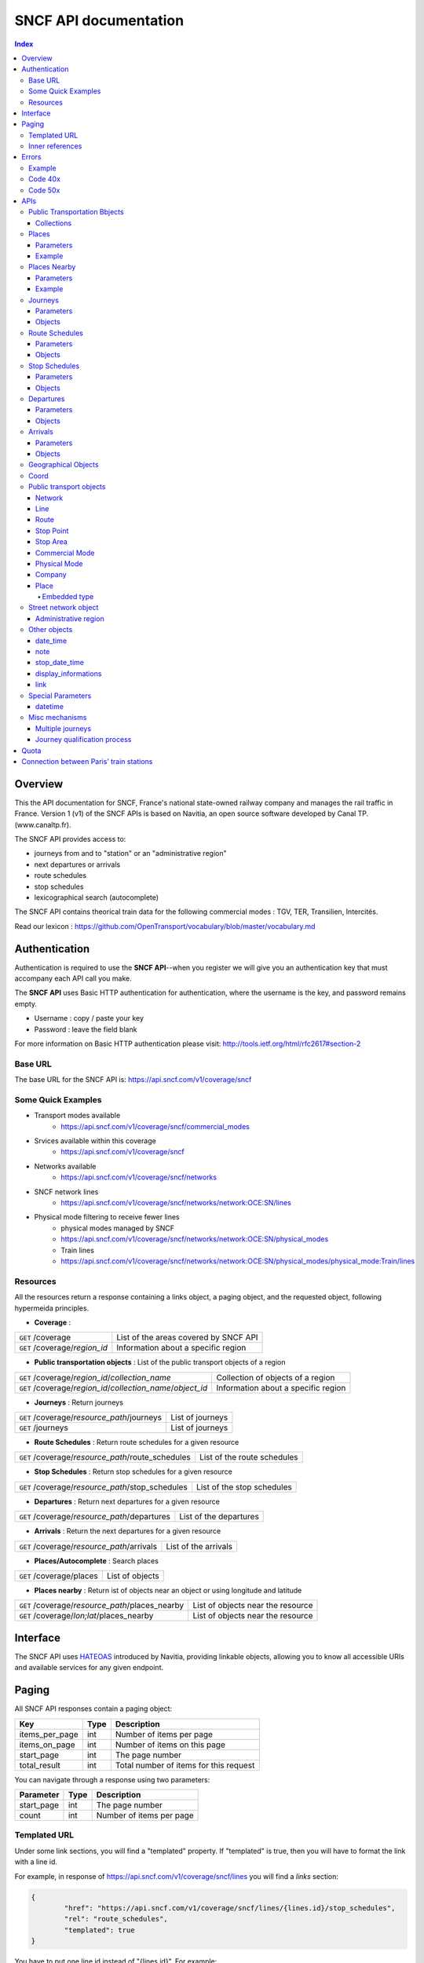 SNCF API documentation
~~~~~~~~~~~~~~~~~~~~~~~~~~~~~~~~~~~
.. contents:: Index

Overview
========

This the API documentation for SNCF, France's national state-owned railway company and manages the rail traffic in France. Version 1 (v1) of the SNCF APIs is based on Navitia, an open source software developed by Canal TP. (www.canaltp.fr).

The SNCF API provides access to:

* journeys from and to "station" or an "administrative region"
* next departures or arrivals
* route schedules
* stop schedules
* lexicographical search (autocomplete)

The SNCF API contains theorical train data for the following commercial modes : TGV, TER, Transilien, Intercités.

Read our lexicon : https://github.com/OpenTransport/vocabulary/blob/master/vocabulary.md

Authentication
================
Authentication is required to use the **SNCF API**--when you register we will give you an authentication key that must accompany each API call you make.


The **SNCF API** uses Basic HTTP authentication for authentication, where the username is the key, and password remains empty.

* Username : copy / paste your key
* Password : leave the field blank


For more information on Basic HTTP authentication please visit: http://tools.ietf.org/html/rfc2617#section-2

Base URL
********

The base URL for the SNCF API is: https://api.sncf.com/v1/coverage/sncf

Some Quick Examples
******************

* Transport modes available
	* https://api.sncf.com/v1/coverage/sncf/commercial_modes
* Srvices  available within this coverage
	* https://api.sncf.com/v1/coverage/sncf
* Networks available
	* https://api.sncf.com/v1/coverage/sncf/networks
* SNCF network lines
	* https://api.sncf.com/v1/coverage/sncf/networks/network:OCE:SN/lines
* Physical mode filtering to receive fewer lines
	* physical modes managed by SNCF
	* https://api.sncf.com/v1/coverage/sncf/networks/network:OCE:SN/physical_modes
	* Train lines
	* https://api.sncf.com/v1/coverage/sncf/networks/network:OCE:SN/physical_modes/physical_mode:Train/lines

Resources
*********

All the resources return a response containing a links object, a paging object, and the requested object, following hypermeida principles.

* **Coverage** :

+---------------------------------------------------------------+--------------------------------------+
| ``GET`` /coverage                                             | List of the areas covered by SNCF API|
+---------------------------------------------------------------+--------------------------------------+
| ``GET`` /coverage/*region_id*                                 | Information about a specific region  |
+---------------------------------------------------------------+--------------------------------------+ 

* **Public transportation objects** : List of the public transport objects of a region

+---------------------------------------------------------------+-------------------------------------+
| ``GET`` /coverage/*region_id*/*collection_name*               | Collection of objects of a region   |
+---------------------------------------------------------------+-------------------------------------+
| ``GET`` /coverage/*region_id*/*collection_name*/*object_id*   | Information about a specific region |
+---------------------------------------------------------------+-------------------------------------+

* **Journeys** : Return journeys

+---------------------------------------------------------------+-------------------------------------+
| ``GET`` /coverage/*resource_path*/journeys                    | List of journeys                    |
+---------------------------------------------------------------+-------------------------------------+
| ``GET`` /journeys                                             | List of journeys                    |
+---------------------------------------------------------------+-------------------------------------+

* **Route Schedules** : Return route schedules for a given resource

+---------------------------------------------------------------+-------------------------------------+
| ``GET`` /coverage/*resource_path*/route_schedules             | List of the route schedules         |
+---------------------------------------------------------------+-------------------------------------+

* **Stop Schedules** : Return stop schedules for a given resource

+---------------------------------------------------------------+-------------------------------------+
| ``GET`` /coverage/*resource_path*/stop_schedules              | List of the stop schedules          |
+---------------------------------------------------------------+-------------------------------------+

* **Departures** : Return next departures for a given resource

+---------------------------------------------------------------+-------------------------------------+
| ``GET`` /coverage/*resource_path*/departures                  | List of the departures              |
+---------------------------------------------------------------+-------------------------------------+

* **Arrivals** : Return the next departures for a given resource

+---------------------------------------------------------------+-------------------------------------+
| ``GET`` /coverage/*resource_path*/arrivals                    | List of the arrivals                |
+---------------------------------------------------------------+-------------------------------------+

* **Places/Autocomplete** : Search places

+---------------------------------------------------------------+-------------------------------------+
| ``GET`` /coverage/places                                      | List of objects                     |
+---------------------------------------------------------------+-------------------------------------+

* **Places nearby** : Return ist of objects near an object or using longitude and latitude

+---------------------------------------------------------------+-------------------------------------+
| ``GET`` /coverage/*resource_path*/places_nearby               | List of objects near the resource   |
+---------------------------------------------------------------+-------------------------------------+
| ``GET`` /coverage/*lon;lat*/places_nearby                     | List of objects near the resource   |
+---------------------------------------------------------------+-------------------------------------+

Interface
=========
The SNCF API uses `HATEOAS <http://en.wikipedia.org/wiki/HATEOAS>`_ introduced by Navitia, providing linkable objects, allowing you to know all accessible URIs and available services for any given endpoint.

.. _paging:
Paging
======

All SNCF API responses contain a paging object:

=============== ==== =======================================
Key             Type Description
=============== ==== =======================================
items_per_page  int  Number of items per page
items_on_page   int  Number of items on this page
start_page      int  The page number
total_result    int  Total number of items for this request
=============== ==== =======================================

You can navigate through a response using two parameters:

=============== ==== =======================================
Parameter       Type Description
=============== ==== =======================================
start_page      int  The page number
count           int  Number of items per page
=============== ==== =======================================



Templated URL
*************

Under some link sections, you will find a "templated" property. If "templated" is true,
then you will have to format the link with a line id.

For example, in response of https://api.sncf.com/v1/coverage/sncf/lines
you will find a *links* section:

.. code-block:: json

	{
		"href": "https://api.sncf.com/v1/coverage/sncf/lines/{lines.id}/stop_schedules",
		"rel": "route_schedules",
		"templated": true
	}

You have to put one line id instead of "{lines.id}". For example:
https://api.sncf.com/v1/coverage/sncf/lines/line:OCE:TrainTER-87296012-87271007/stop_schedules

Inner references
****************

Some link sections look like
	
.. code-block:: json

	{
		"internal": true,
		"type": "disruption",
		"id": "edc46f3a-ad3d-11e4-a5e1-005056a44da2",
		"rel": "disruptions",
		"templated": false
	}

That means you will find inside the same stream ( *"internal": true* ) a "disruptions" section 
( *"rel": "disruptions"* ) containing some disruptions objects ( *"type": "disruption"* ) 
where you can find the details of your object ( *"id": "edc46f3a-ad3d-11e4-a5e1-005056a44da2"* ).

Errors
======

When there's an error you'll receive a response with a error object containing a unique error id

Example
*******

.. code-block:: json

    {
        "error": {
            "id": "bad_filter",
            "message": "ptref : Filters: Unable to find object"
        }
    }

Code 40x
********

This errors appears when there is an error in the request

The are two possible 40x http codes :

* Code 404:

========================== ==========================================================================
Error id                   Description
========================== ==========================================================================
date_out_of_bounds         When the given date is out of bounds of the production dates of the region
no_origin                  Couldn't find an origin for the journeys
no_destination             Couldn't find an destination for the journeys
no_origin_nor_destination  Couldn't find an origin nor a destination for the journeys
unknown_object             As it's said
========================== ==========================================================================

* Code 400:

=============== ========================================
Error id        Description
=============== ========================================
bad_filter      When you use a custom filter
unable_to_parse When you use a mal-formed custom filter
=============== ========================================

Code 50x
********

Ouch. Technical issue :/

APIs
====

Public Transportation Bbjects
******************************

You can explore the public transportation objects easily with these APIs. You just need to add at the end of your url a collection name to see all the objects within a particular collection. To see an object add the id of this object at the end of the collection's url. The only arguments for this endpoint the standard arguements used for `paging`_.

Collections
###########

* networks
* lines
* routes
* stop_points
* stop_areas
* commercial_modes
* physical_modes
* companies

Examples

Response example for this request https://api.sncf.com/v1/coverage/sncf/physical_modes

.. code-block:: json

    {
        "links": [
            ...
        ],
        "pagination": {
            ...
        },
        "physical_modes": [
            {
                "id": "physical_mode:0x3",
                "name": "Bus"
            },
            {
                "id": "physical_mode:0x4",
                "name": "Ferry"
            },
            ...
        ]
    }

Other examples

* Network list
	* https://api.sncf.com/v1/coverage/sncf/networks
* Physical mode list
	* https://api.sncf.com/v1/coverage/sncf/physical_modes
* Line list
	* https://api.sncf.com/v1/coverage/sncf/lines
* Line list for one mode
	* https://api.sncf.com/v1/coverage/sncf/physical_modes/physical_mode:Train/lines


.. _places:
Places
******

This endpoint allows you to search in public transport objects using their names, returning a `place`_ collection.


+------------------------------------------+
| *Warning*                                |
|                                          |
| There is no pagination for this api      |
+------------------------------------------+

Parameters
##########

+---------+---------------+-----------------+----------------------------------------+--------------------------------------+
| Required| Name          | Type            | Description                            | Default value                        |
+=========+===============+=================+========================================+======================================+
| yep     | q             | string          | The search term                        |                                      |
+---------+---------------+-----------------+----------------------------------------+--------------------------------------+
| nop     | type\[\]      | array of string | Type of objects you want to query      | \[``stop_area``, ``stop_point``,     |
|         |               |                 |                                        | ``administrative_region``\]          |
+---------+---------------+-----------------+----------------------------------------+--------------------------------------+
| nop     | admin_uri\[\] | array of string | If filled, it will be restrained the search  |                                      |
|         |               |                 | within the given admin uris            |                                      |
+---------+---------------+-----------------+----------------------------------------+--------------------------------------+

+-------------------------------------------------------------------------+
| *Warning*                                                               |
|                                                                         |
| In the SNCF API, there are no POI and adresses.                         |
+-------------------------------------------------------------------------+

Example
#######

Response example for : https://api.sncf.com/v1/coverage/sncf/places?q=gare

.. code-block:: json

    {
    "places": [
        {
            {

                "embedded_type": "stop_area",
                "stop_area": {
                    ...
                },
                "id": "stop_area:TAN:SA:RUET",
                "name": "Ruette"

            },
                    },
    "links" : [
        ...
     ],
    }

Places Nearby
*************

This endpoint allows you to search in public transport objects that are near another object, or nearby coordinates, returning a `place`_ collection.

+------------------------------------------+
| *Warning*                                |
|                                          |
| There is no pagination for this api      |
+------------------------------------------+

Parameters
##########

+---------+---------------+-----------------+------------------------------------------+--------------------------------------+
| Required| name          | Type            | Description                              | Default value                        |
+=========+===============+=================+==========================================+======================================+
| nop     | distance      | int             | Distance range in meters                 | 500                                  |
+---------+---------------+-----------------+------------------------------------------+--------------------------------------+
| nop     | type\[\]      | array of string | Type of objects you want to query        | \[``stop_area``, ``stop_point``,     |
|         |               |                 |                                          | ``poi``, ``administrative_region``\] |
+---------+---------------+-----------------+------------------------------------------+--------------------------------------+
| nop     | admin_uri\[\] | array of string | If filled, will filter the search    | ""                                   |
|         |               |                 | within the given admin uris              |                                      |
+---------+---------------+-----------------+------------------------------------------+--------------------------------------+
| nop     | filter        | string          | Use to filter returned objects.        |                                      |
|         |               |                 | for example: places_type.id=theater      |                                      |
+---------+---------------+-----------------+------------------------------------------+--------------------------------------+

Example
########

Response example for this request
https://api.sncf.com/v1/coverage/sncf/stop_areas/stop_area:OCE:SA:87271007/places_nearby

.. code-block:: json

    {
    "places_nearby": [
    {
        "embedded_type": "stop_point",
        "stop_point": {
            "comment": "",
            "name": "gare de Gare-du-Nord",
            "links": [ ],
            "coord": {
                "lat": "48.880195",
                "lon": "2.354892"

            },
            "label": "gare de Gare-du-Nord (Paris)",
            "equipments": [ ],
            "administrative_regions": [
            {
                "insee": "75056",
                "name": "Paris",
                "level": 8,
                "coord":{
                    "lat": "48.856506",
                    "lon": "2.352133"
                },
                "label": "Paris (75001-75116)",
                "id": "admin:7444extern",
                "zip_code": "75001-75116"
            }
        ],
        "id": "stop_point:OCE:SP:RERB-87271023",
        "name": "gare de Gare-du-Nord (Paris)",
        "distance": "6.0",
        "quality": 0,
        "id": "stop_point:OCE:SP:RERB-87271023"
        },
        ....
    }


Journeys
********

This endpoint allows you to retrieve the next journeys from the selected public transport object, returning a `journey`_ collection.

To access the 'journey' api endpoint: `<https://api.sncf.com/v1/journeys?from={resource_id_1}&to={resource_id_2}&datetime={datetime}>`_ .

+-------------------------------------------------------------------------------------------------------------------------------------------------------------+
| *Note*                                                                                                                                                      |
|                                                                                                                                                             |
| The SNCF API handles journey computation from and to "station" or "administrative region"                                                                    |
+-------------------------------------------------------------------------------------------------------------------------------------------------------------+


.. _journeys_parameters:

Parameters
##########

+----------+-----------------------+-----------+-------------------------------------------+-----------------+
| Required | Name                  | Type      | Description                               | Default value   |
+==========+=======================+===========+===========================================+=================+
| nop      | from                  | id        | The id of the departure of your journey   |                 |
|          |                       |           | If none are provided an isochrone is      |                 |
|          |                       |           | computed                                  |                 |
+----------+-----------------------+-----------+-------------------------------------------+-----------------+
| nop      | to                    | id        | The id of the arrival of your journey     |                 |
|          |                       |           | If none are provided an isochrone is      |                 |
|          |                       |           | computed                                  |                 |
+----------+-----------------------+-----------+-------------------------------------------+-----------------+
| yep      | datetime              | datetime  | A datetime                                |                 |
+----------+-----------------------+-----------+-------------------------------------------+-----------------+
| nop      | datetime_represents   | string    | Can be ``departure`` or ``arrival``.      | departure       |
|          |                       |           |                                           |                 |
|          |                       |           | If ``departure``, the request will        |                 |
|          |                       |           | retrieve journeys starting after          |                 |
|          |                       |           | datetime.                                 |                 |
|          |                       |           |                                           |                 |
|          |                       |           | If ``arrival`` it will retrieve journeys  |                 |
|          |                       |           | arriving before datetime.                 |                 |
+----------+-----------------------+-----------+-------------------------------------------+-----------------+
| nop      | forbidden_uris[]      | id        | If you want to avoid lines, modes,  networks, etc.|         |
+----------+-----------------------+-----------+-------------------------------------------+-----------------+
| nop      | min_nb_journeys       | int       | Minimum number of different suggested     |                 |
|          |                       |           | journeys                                     |                 |
|          |                       |           |                                           |                 |
|          |                       |           | More in `multiple_journeys`_              |                 |
+----------+-----------------------+-----------+-------------------------------------------+-----------------+
| nop      | max_nb_journeys       | int       | Maximum number of different suggested     |                 |
|          |                       |           | journeys                                     |                 |
|          |                       |           |                                           |                 |
|          |                       |           | More in `multiple_journeys`_              |                 |
+----------+-----------------------+-----------+-------------------------------------------+-----------------+
| nop      | count                 | int       | Fixed number of different journeys        |                 |
|          |                       |           |                                           |                 |
|          |                       |           | More in `multiple_journeys`_              |                 |
+----------+-----------------------+-----------+-------------------------------------------+-----------------+
| nop      | max_nb_transfers       | int       | Maximum of number transfers               | 10              |
+----------+-----------------------+-----------+-------------------------------------------+-----------------+
| nop      | max_duration          | int       | Maximum duration of the journey           | 3600*24 s (24h) |
|          |                       |           |                                           |                 |
|          |                       |           | Like all duration, the unit is seconds    |                 |
+----------+-----------------------+-----------+-------------------------------------------+-----------------+

Objects
#######

Here is a typical journey, all sections are detailed below

.. image:: typical_itinerary.png


* main response

=================== ================== ===========================================================================
Field               Type               Description
=================== ================== ===========================================================================
journeys            array of journeys_ List of computed journeys
links               link_              Links related to the journeys
=================== ================== ===========================================================================


* Journey object

=================== ================== ===========================================================================
Field               Type               Description
=================== ================== ===========================================================================
_duration            int                Duration of the journey
nb_transfers        int                 Number of transfers in the journey
departure_date_time `datetime`_         Departure date and time of the journey
requested_date_time `datetime`_         Requested date and time of the journey
arrival_date_time   `datetime`_         Arrival date and time of the journey
sections            array `section`_    All the sections of the journey
from                `place <place>`_    The place from where the journey starts
to                  `<place>`_          The place from where the journey ends
links               `link`_             Links related to this journey
type                *enum* string       Used to qualify a journey. See the `journey_qualif`_ section for more information
fare                fare_               Fare of the journey (tickets and price)
tags                array of string     List of tags on the journey. The tags add additional information on the journey beside the journey type. See for example `multiple_journeys`_.
=================== ================== ===========================================================================


.. _section:

* Section object


+-------------------------+------------------------------------+----------------------------------------------------+
| Field                   | Type                               | Description                                        |
+=========================+====================================+====================================================+
| type                    | *enum* string                      | Type of the section, it can be:                    |
|                         |                                    |                                                    |
|                         |                                    | * ``public_transport``: public transport section   |
|                         |                                    | * ``street_network``: street section               |
|                         |                                    | * ``waiting``: waiting section between transport   |
|                         |                                    | * ``transfer``: transfert section                  |
|                         |                                    | * ``crow_fly``: teleportation section.             |
|                         |                                    |   Used when starting or arriving to a city or a    |
|                         |                                    |   stoparea ("potato shaped" objects)               |
|                         |                                    |   Useful to make navitia idempotent.               |
|                         |                                    |   Be careful: no "path" nor "geojson" items in     |
|                         |                                    |   this case                                        |
|                         |                                    |                                                    |
|                         |                                    |   .. image:: crow_fly.png                          |
|                         |                                    |      :scale: 25 %                                  |
+-------------------------+------------------------------------+----------------------------------------------------+
| id                      | string                             | Id of the section                                  |
+-------------------------+------------------------------------+----------------------------------------------------+
| duration                | int                                | Duration of this section                           |
+-------------------------+------------------------------------+----------------------------------------------------+
| from                    | `place`_                           | Origin place of this section                       |
+-------------------------+------------------------------------+----------------------------------------------------+
| to                      | place_                             | Destination place of this section                  |
+-------------------------+------------------------------------+----------------------------------------------------+
| links                   | Array of link_                     | Links related to this section                      |
+-------------------------+------------------------------------+----------------------------------------------------+
| display_informations    | display_informations_              | Useful information to display such as train number |
+-------------------------+------------------------------------+----------------------------------------------------+
| additionnal_informations| *enum* string                      | Other information. It can be:                      |
|                         |                                    |                                                    |
|                         |                                    | * ``regular``: no on demand transport (odt)        |
|                         |                                    | * ``has_date_time_estimated``: section with at     |
|                         |                                    |   least one estimated date time                    |
|                         |                                    | * ``odt_with_stop_time``: odt with                 |
|                         |                                    |   fix schedule                                     |
|                         |                                    | * ``odt_with_zone``: odt with zone                 |
+-------------------------+------------------------------------+----------------------------------------------------+
| geojson                 | `GeoJson <http://www.geojson.org>`_|                                                    |
+-------------------------+------------------------------------+----------------------------------------------------+
| transfer_type           | *enum* string                      | The type of this transfer it can be: ``walking``,  |
|                         |                                    |  ``guaranteed``, ``extension``                     |
+-------------------------+------------------------------------+----------------------------------------------------+
| stop_date_times         | Array of stop_date_time_           | List of the stop times of this section             |
+-------------------------+------------------------------------+----------------------------------------------------+
| departure_date_time     | `date_time date_time_object`_      | Date and time of departure                         |
+-------------------------+------------------------------------+----------------------------------------------------+
| arrival_date_time       | `date_time date_time_object`_      | Date and time of arrival                           |
+-------------------------+------------------------------------+----------------------------------------------------+

Route Schedules
***************

This endpoint gives you access to schedules of routes, with a response made of an array of `route_schedule`_, and another one of `note`_.

You can access it via that kind of url: `<https://api.sncf.com/v1/{a_path_to_a_resource}/route_schedules>`_

Parameters
##########

+----------+---------------------+-----------+------------------------------+---------------+
| Required | Name                | Type      | Description                  | Default Value |
+==========+=====================+===========+==============================+===============+
| yep      | from_datetime       | date_time | The date_time from           |               |
|          |                     |           | which you want the schedules |               |
+----------+---------------------+-----------+------------------------------+---------------+
| nop      | duration            | int       | Maximum duration in seconds  | 86400         |
|          |                     |           | between from_datetime        |               |
|          |                     |           | and the retrieved datetimes. |               |
+----------+---------------------+-----------+------------------------------+---------------+
| nop      | max_stop_date_times | int       | Maximum number of            |               |
|          |                     |           | stop_date_times per          |               |
|          |                     |           | schedule.                    |               |
+----------+---------------------+-----------+------------------------------+---------------+

Objects
#######

* route_schedule object

===================== =========================== ==============================================
Field                 Type                        Description
===================== =========================== ==============================================
display_informations  `display_informations`_     Information about the route to display
Table                 table_                      The schedule table
===================== =========================== ==============================================

.. _table:

* table object

======= ================= ====================================
Field   Type              Description
======= ================= ====================================
Headers Array of header_  Informations about journeys
Rows    Array of row_     A row of the schedule
======= ================= ====================================

.. _header:

* header object

+--------------------------+-----------------------------+-----------------------------------+
| Field                    | Type                        | Description                       |
+==========================+=============================+===================================+
| additionnal_informations | Array of String             | Other information: TODO enum      |
+--------------------------+-----------------------------+-----------------------------------+
| display_informations     | `display_informations`_     | Information about the     |
|                          |                             | the vehicle journey to display    |
+--------------------------+-----------------------------+-----------------------------------+
| links                    | Array of link_              | Links to line_, vehicle_journey,  |
|                          |                             | route_, commercial_mode_,         |
|                          |                             | physical_mode_, network_          |
+--------------------------+-----------------------------+-----------------------------------+

.. _row:

* row object

+------------+----------------------------------------------+---------------------------+
| Field      | Type                                         | Description               |
+============+==============================================+===========================+
| date_times | Array of `date_time <date_time_object>`_     | Array of date_time        |
+------------+----------------------------------------------+---------------------------+
| stop_point | stop_point_                                  | The stop point of the row |
+------------+----------------------------------------------+---------------------------+



Stop Schedules
**************

This endpoint gives you access to a schedule of stops, with a response made of an array of `stop_schedule`_, and another one of `note`_.

You can access it via that kind of url: `<https://api.sncf.com/v1/{a_path_to_a_resource}/stop_schedules>`_

Parameters
##########

+----------+---------------------+-----------+------------------------------+---------------+
| Required | Name                | Type      | Description                  | Default Value |
+==========+=====================+===========+==============================+===============+
| yep      | from_datetime       | date_time | The date_time from           |               |
|          |                     |           | which you want the schedules |               |
+----------+---------------------+-----------+------------------------------+---------------+
| nop      | duration            | int       | Maximum duration in seconds  | 86400         |
|          |                     |           | between from_datetime        |               |
|          |                     |           | and the retrieved datetimes. |               |
+----------+---------------------+-----------+------------------------------+---------------+

Objects
#######

* stop_schedule object

===================== =============================================== ==============================================
Field                 Type                                            Description
===================== =============================================== ==============================================
display_informations  display_informations_                           Information about the route to display
route                 route_                                          The route of the schedule
date_times            Array of `date_time <date_time_object>`_        When does a bus stops at the stop point
stop_point            stop_point_                                     The stop point of the schedule
===================== =============================================== ==============================================

Departures
**********

This endpoint retrieves a list of departures, from a specific datetime of a selected object, returning a `departure`_ collection.

Parameters
##########

+----------+---------------------+-----------+------------------------------+---------------+
| Required | Name                | Type      | Description                  | Default Value |
+==========+=====================+===========+==============================+===============+
| yep      | from_datetime       | date_time | The date_time from           |               |
|          |                     |           | which you want the schedules |               |
+----------+---------------------+-----------+------------------------------+---------------+
| nop      | duration            | int       | Maximum duration in seconds  | 86400         |
|          |                     |           | between from_datetime        |               |
|          |                     |           | and the retrieved datetimes. |               |
+----------+---------------------+-----------+------------------------------+---------------+

Objects
#######

* departure object

===================== ========================= ========================================
Field                 Type                      Description
===================== ========================= ========================================
route                 route_                    The route of the schedule
stop_date_time        Array of stop_date_time_  When does a bus stop at the stop point
stop_point            stop_point_               The stop point of the schedule
===================== ========================= ========================================

Arrivals
********

This endpoint retrieves a list of arrivals, from a specific datetime of a selected object, returning a `arrival`_ collection.

Parameters
##########

+----------+---------------------+-----------+------------------------------+---------------+
| Required | Name                | Type      | Description                  | Default Value |
+==========+=====================+===========+==============================+===============+
| yep      | from_datetime       | date_time | The date_time from           |               |
|          |                     |           | which you want the schedules |               |
+----------+---------------------+-----------+------------------------------+---------------+
| nop      | duration            | int       | Maximum duration in seconds  | 86400         |
|          |                     |           | between from_datetime        |               |
|          |                     |           | and the retrieved datetimes. |               |
+----------+---------------------+-----------+------------------------------+---------------+

Objects
#######

* arrival object

===================== ========================= ========================================
Field                 Type                      Description
===================== ========================= ========================================
route                 route_                    The route of the schedule
stop_date_time        Array of stop_date_time_  When does a bus stop at the stop point
stop_point            stop_point_               The stop point of the schedule
===================== ========================= ========================================

Geographical Objects
********************

.. _coord:

Coord
********

====== ====== ============
Field  Type   Description
====== ====== ============
lon    float  Longitude
lat    float  Latitude
====== ====== ============

Public transport objects
********

.. _network:

Network
#######

====== ============= ==========================
Field  Type          Description
====== ============= ==========================
id     string        Identifier of the network
name   string        Name of the network
====== ============= ==========================

.. _line:

Line
#####

=============== ====================== ============================
Field           Type                   Description
=============== ====================== ============================
id              string                 Identifier of the line
name            string                 Name of the line
code            string                 Code name of the line
color           string                 Color of the line
routes          array of `route`_      Routes of the line
commercial_mode `commercial_mode`_     Commercial mode of the line
=============== ====================== ============================

+-----------------------------------------------------------------------------------------------------------+
| *Note*                                                                                                    |
|                                                                                                           |
| The fields "Code" and "Color" in this endpoint are not available.                                              |
| The lines you will get with endpoint do not correspond to commercial lines.                                    |
+-----------------------------------------------------------------------------------------------------------+

.. _route:

Route
#####

============ ===================== ==================================
Field        Type                  Description
============ ===================== ==================================
id           string                Identifier of the route
name         string                Name of the route
is_frequence bool                  Is the route has frequency or not
line         `line`_               The line of this route
============ ===================== ==================================

.. _stop_point:
Stop Point
##########

======================= ===================== =====================================================================
Field                   Type                  Description
======================= ===================== =====================================================================
id                      string                Identifier of the line
name                    string                Name of the line
coord                   `coord`_              Coordinates of the stop point
administrative_regions  array of `admin`_     Administrative regions of the stop point in which is the stop point
equipments              array of string       list of `equipment`_ of the stop point
stop_area               `stop_area`_          Stop Area containing this stop point
======================= ===================== =====================================================================

.. _stop_area:

Stop Area
#########

====================== =========================== ==================================================================
Field                  Type                        Description
====================== =========================== ==================================================================
id                     string                      Identifier of the line
name                   string                      Name of the line
coord                  `coord`_                    Coordinates of the stop area
administrative_regions array of `admin`_           Administrative regions of the stop area in which is the stop area
stop_points            array of `stop_point`_      Stop points contained in this stop area
====================== =========================== ==================================================================


.. _commercial_mode:

Commercial Mode
###############

================ =============================== =======================================
Field            Type                            Description
================ =============================== =======================================
id               string                          Identifier of the commercial mode
name             string                          Name of the commercial mode
physical_modes   array of `physical_mode`_       Physical modes of this commercial mode
================ =============================== =======================================


+-----------------------------------------------------------------------------------------------------------+
| *Note*                                                                                                    |
|                                                                                                           |
| The commercial mode available in the SNCF API :                                                           |
|                                                                                                           |
| - TGV                                                                                                     |
| - TER                                                                                                     |
| - Intercité                                                                                               |
| - Transilien                                                                                              |
+-----------------------------------------------------------------------------------------------------------+

.. _physical_mode:

Physical Mode
#############

==================== ================================ ========================================
Field                Type                             Description
==================== ================================ ========================================
id                   string                           Identifier of the physical mode
name                 string                           Name of the physical mode
commercial_modes     array of `commercial_mode`_      Commercial modes of this physical mode
==================== ================================ ========================================

Physical modes are fastened and normalized. If you want to propose modes filter in your application,
you should use `physical_mode`_ rather than `commercial_mode`_.

Here is the valid id list:

* physical_mode:Air
* physical_mode:Boat
* physical_mode:Bus
* physical_mode:BusRapidTransit
* physical_mode:Coach
* physical_mode:Ferry
* physical_mode:Funicular
* physical_mode:LocalTrain
* physical_mode:LongDistanceTrain
* physical_mode:Metro
* physical_mode:RapidTransit
* physical_mode:Shuttle
* physical_mode:Taxi
* physical_mode:Train
* physical_mode:Tramway

You can use these ids in the forbidden_uris[] parameter from `journeys_parameters`_ for exemple.

.. _company:

Company
#######

==================== ============================= =================================
Field                Type                               Description
==================== ============================= =================================
id                   string                             Identifier of the company
name                 string                             Name of the company
==================== ============================= =================================

.. _place:
Place
#####
A container containing either a `stop_point`_, `stop_area`_, `admin`_

===================== ============================= =================================
Field                 Type                          Description
===================== ============================= =================================
name                  string                        The name of the embedded object
id                    string                        The id of the embedded object
embedded_type         `embedded_type_place`_        The type of the embedded object
stop_point            *optional* `stop_point`_      Embedded Stop point
stop_area             *optional* `stop_area`_       Embedded Stop area
administrative_region *optional* `admin`_           Embedded administrative region
===================== ============================= =================================

.. _embedded_type_place:
Embedded type
_____________

===================== ============================================================
Value                 Description
===================== ============================================================
stop_point            a location where vehicles can pick up or drop off passengers
stop_area             a nameable zone, where there are some stop points
administrative_region a city, a district, a neighborhood
===================== ============================================================

Street network object
**********************

.. _admin:
Administrative region
#####################


===================== =========================== ==================================================================
Field                 Type                        Description
===================== =========================== ==================================================================
id                    string                      Identifier of the address
name                  string                      Name of the address
coord                 `coord`_                    Coordinates of the address
level                 int                         Level of the admin
zip_code              string                      Zip code of the admin
===================== =========================== ==================================================================

In France, cities are on the 8 level.

Other objects
*************

.. _date_time_object:
date_time
############

+--------------------------+----------------------+--------------------------------+
| Field                    | Type                 | Description                    |
+==========================+======================+================================+
| additionnal_informations | Array of String      | Other information: TODO enum   |
+--------------------------+----------------------+--------------------------------+
| date_times               | Array of String      | Date time                      |
+--------------------------+----------------------+--------------------------------+
| links                    | Array of link_       | internal links to notes        |
+--------------------------+----------------------+--------------------------------+

.. _note:
note
####

===== ====== ========================
Field Type   Description
===== ====== ========================
id    String id of the note
value String The content of the note
===== ====== ========================

.. _stop_date_time:
stop_date_time
##############

========== ===================================== ============
Field      Type                                  Description
========== ===================================== ============
date_time  `date_time <date_time_object>`_       A date time
stop_point stop_point_                           A stop point
========== ===================================== ============

.. _display_informations:
display_informations
####################

=============== =============== ==================================
Field           Type            Description
=============== =============== ==================================
network         String          The name of the network
direction       String          A direction
commercial_mode String          The commercial mode
physical_mode   String          The physical mode
label           String          The label of the object
color           String          The hexadecimal code of the line
code            String          The code of the line
description     String          A description
headsign        String          Train Number
=============== =============== ==================================

.. _link:
link
####

See `interface`_ section.

Special Parameters
******************

.. _datetime:
datetime
########

A date time with the format YYYYMMDDThhmmss

Misc mechanisms
***************

.. _multiple_journeys:
Multiple journeys
#################

Navitia can compute several kind of trips within a journey query.

The `RAPTOR <http://research.microsoft.com/apps/pubs/default.aspx?id=156567>`_ algorithm used in Navitia is a multi-objective algorithm. Thus it might return multiple journeys if it cannot know that one is better than the other. 
For example it cannot decide that a one hour trip with no connection is better than a 45 minutes trip with one connection (it is called the `pareto front <http://en.wikipedia.org/wiki/Pareto_efficiency>`_).

If the user asks for more journeys than the number of journeys given by RAPTOR (with the parameter ``min_nb_journeys`` or ``count``), Navitia will ask RAPTOR again, 
but for the following journeys (or the previous ones if the user asked with ``datetime_represents=arrival``).

Those journeys have the ``next`` (or ``previous``) value in their tags.


.. _journey_qualif:
Journey qualification process
#############################

Since Navitia can return several journeys, it tags them to help the user choose the best one that matches their needs.

The different journey types are:

===================== ==========================================================
Type                  Description
===================== ==========================================================
best                  The best trip
rapid                 A good trade off between duration, changes and constraint respect
no_train              Alternative trip without train
comfort               A trip with less changes and walking
car                   A trip with car to get to the public transport
less_fallback_walk    A trip with less walking
less_fallback_bike    A trip with less biking
less_fallback_bss     A trip with less bss
fastest               A trip with minimum duration
non_pt_walk           A trip without public transport, only walking
non_pt_bike           A trip without public transport, only biking
non_pt_bss            A trip without public transport, only bike sharing
===================== ==========================================================

Quota
========
The SNCF API has a rate limit according to the plan you registered for. For a developer plan (free), the rate limit is defined for a total calls of 3000 per day (per user).
For a entreprise plan, the rate limit can be made to measure according to your need.
As you reach your rate limit, your access to the service is limited on the remaining time.
Example : a re-user has made 3000 calls in 12 hours. The service will freeze for the next 12 hours.

Connection between Paris’ train stations
========================================
The connection between train stations within Paris are based on approximated journey durations.
See the table below:

+-------------------+--------------+--------------------+-------------------+-------------------+---------------+---------------+---------------+
|                   | Gare de Lyon | Gare d'Austerlitz  | Gare Montparnasse | Gare Saint Lazare | Gare du Nord  | Gare de l'est | Gare de Bercy |
+-------------------+--------------+--------------------+-------------------+-------------------+---------------+---------------+---------------+
| Gare de Lyon      |              |                    |                   |                   |               |               |               |
+-------------------+--------------+--------------------+-------------------+-------------------+---------------+---------------+---------------+
| Gare d'Austerlitz | 11           |                    |                   |                   |               |               |               |
+-------------------+--------------+--------------------+-------------------+-------------------+---------------+---------------+---------------+
| Gare Montparnasse | 25           | 21                 |                   |                   |               |               |               |
+-------------------+--------------+--------------------+-------------------+-------------------+---------------+---------------+---------------+
| Gare Saint Lazare | 12           | 24                 | 13                |                   |               |               |               |
+-------------------+--------------+--------------------+-------------------+-------------------+---------------+---------------+---------------+
| Gare du Nord      | 15           | 18                 | 20                | 21                |               |               |               |
+-------------------+--------------+--------------------+-------------------+-------------------+---------------+---------------+---------------+
| Gare de l'est     | 23           | 16                 | 19                | 20                | 9             |               |               |
+-------------------+--------------+--------------------+-------------------+-------------------+---------------+---------------+---------------+
| Gare de Bercy     | 17           | 19                 | 22                | 17                | 24            | 33            |               |
+-------------------+--------------+--------------------+-------------------+-------------------+---------------+---------------+---------------+

